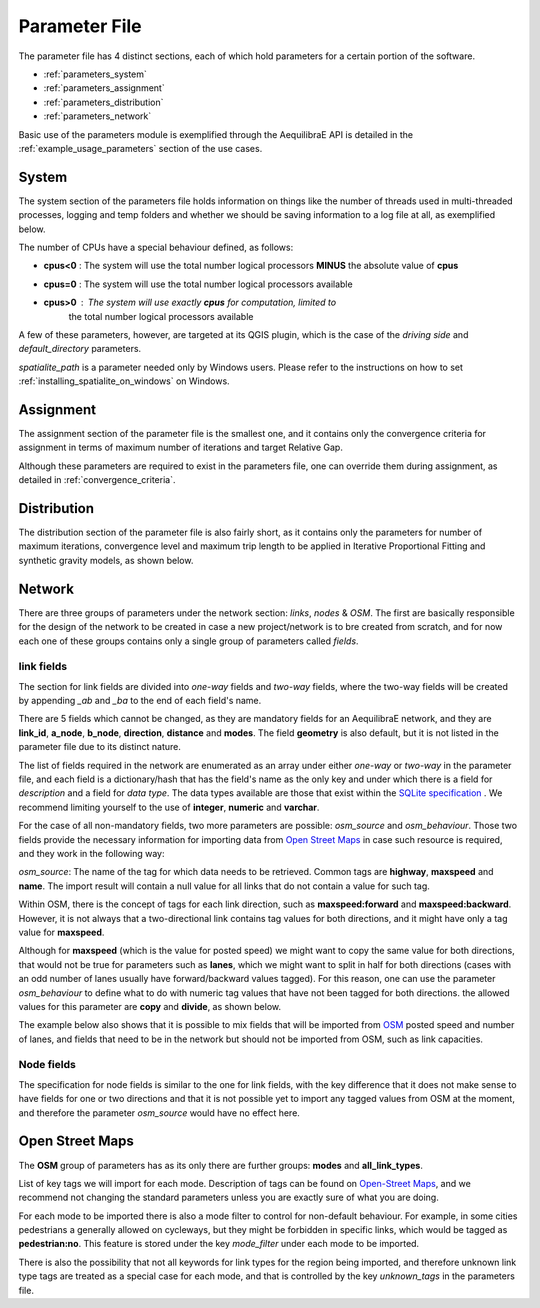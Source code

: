 .. _parameters_file:

Parameter File
==============

The parameter file has 4 distinct sections, each of which hold parameters for a
certain portion of the software.

* :ref:`parameters_system`

* :ref:`parameters_assignment`

* :ref:`parameters_distribution`

* :ref:`parameters_network`

Basic use of the parameters module is exemplified through the AequilibraE API
is detailed in the :ref:`example_usage_parameters` section of the use cases.

.. _parameters_system:

System
-------

The system section of the parameters file holds information on things like the
number of threads used in multi-threaded processes, logging and temp folders
and whether we should be saving information to a log file at all, as exemplified
below.

.. image:: images/parameters_system_example.png
    :width: 812
    :align: center
    :alt: Link examples

The number of CPUs have a special behaviour defined, as follows:

* **cpus<0** : The system will use the total number logical processors
  **MINUS** the absolute value of **cpus**

* **cpus=0** : The system will use the total number logical processors available

* **cpus>0** : The system will use exactly **cpus** for computation, limited to
   the total number logical processors available

A few of these parameters, however, are targeted at its QGIS plugin, which is
the case of the *driving side* and  *default_directory* parameters.

*spatialite_path* is a parameter needed only by Windows users. Please refer to
the instructions on how to set :ref:`installing_spatialite_on_windows` on
Windows.

.. _parameters_assignment:

Assignment
----------
The assignment section of the parameter file is the smallest one, and it
contains only the convergence criteria for assignment in terms of maximum number
of iterations and target Relative Gap.

.. image:: images/parameters_assignment_example.png
    :width: 487
    :align: center
    :alt: Link examples

Although these parameters are required to exist in the parameters file, one can
override them during assignment, as detailed in :ref:`convergence_criteria`.


.. _parameters_distribution:

Distribution
----------

The distribution section of the parameter file is also fairly short, as it
contains only the parameters for number of maximum iterations, convergence level
and maximum trip length to be applied in Iterative Proportional Fitting and
synthetic gravity models, as shown below.

.. image:: images/parameters_distribution_example.png
    :width: 546
    :align: center
    :alt: Link examples

.. _parameters_network:

Network
-------

There are three groups of parameters under the network section: *links*, *nodes* & *OSM*. The
first are basically responsible for the design of the network to be created in case a new
project/network is to bre created from scratch, and for now each one of these groups
contains only a single group of parameters called *fields*.

link fields
~~~~~~~~~~~

The section for link fields are divided into *one-way* fields and *two-way* fields, where the
two-way fields will be created by appending *_ab* and *_ba* to the end of each field's name.

There are 5 fields which cannot be changed, as they are mandatory fields for an AequilibraE
network, and they are **link_id**, **a_node**, **b_node**, **direction**, **distance** and
**modes**. The field **geometry** is also default, but it is not listed in the parameter file
due to its distinct nature.

The list of fields required in the network are enumerated as an array under either *one-way* or
*two-way* in the parameter file, and each field is a dictionary/hash that has the field's name
as the only key and under which there is a field for *description* and a field for *data type*.
The data types available are those that exist within the
`SQLite specification <https://www.sqlite.org/datatype3.html>`_ . We recommend limiting yourself
to the use of **integer**, **numeric** and **varchar**.

.. image:: images/parameters_links_example.png
    :width: 704
    :align: center
    :alt: Link examples

For the case of all non-mandatory fields, two more parameters are possible: *osm_source* and
*osm_behaviour*. Those two fields provide the necessary information for importing data from
`Open Street Maps <https://www.openstreetmap.org/>`_ in case such resource is required, and
they work in the following way:

*osm_source*: The name of the tag for which data needs to be retrieved. Common tags are
**highway**, **maxspeed** and **name**. The import result will contain a null value for all
links that do not contain a value for such tag.

Within OSM, there is the concept of tags for each link direction, such as **maxspeed:forward**
and **maxspeed:backward**. However, it is not always that a two-directional link contains tag
values for both directions, and it might have only a tag value for **maxspeed**.

Although for **maxspeed** (which is the value for posted speed) we might want to copy the same
value for both directions, that would not be true for parameters such as **lanes**, which we
might want to split in half for both directions (cases with an odd number of lanes usually have
forward/backward values tagged). For this reason, one can use the parameter *osm_behaviour*
to define what to do with numeric tag values that have not been tagged for both directions.
the allowed values for this parameter are **copy** and **divide**, as shown below.

.. image:: images/parameters_links_osm_behaviour.png
    :width: 437
    :align: center
    :alt: OSM behaviour examples

The example below also shows that it is possible to mix fields that will be imported from
`OSM <https://www.openstreetmap.org/>`_ posted speed and number of lanes, and fields that need
to be in the network but should not be imported from OSM, such as link capacities.


Node fields
~~~~~~~~~~~

The specification for node fields is similar to the one for link fields, with the key difference
that it does not make sense to have fields for one or two directions and that it is not possible
yet to import any tagged values from OSM at the moment, and therefore the parameter *osm_source*
would have no effect here.


Open Street Maps
----------------
The **OSM** group of parameters has as its only
there are further groups: **modes** and **all_link_types**.

List of key tags we will import for each mode. Description of tags can be found on
`Open-Street Maps <https://wiki:openstreetmap:org/wiki/Key:highway:>`_, and we recommend
not changing the standard parameters unless you are exactly sure of what you are doing.

For each mode to be imported there is also a mode filter to control for non-default
behaviour. For example, in some cities pedestrians a generally allowed on cycleways, but
they might be forbidden in specific links, which would be tagged as **pedestrian:no**.
This feature is stored under the key *mode_filter* under each mode to be imported.

There is also the possibility that not all keywords for link types for the region being
imported, and therefore unknown link type tags are treated as a special case for each
mode, and that is controlled by the key *unknown_tags* in the parameters file.
